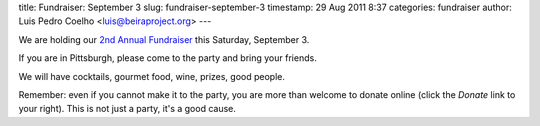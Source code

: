 title: Fundraiser: September 3
slug: fundraiser-september-3
timestamp: 29 Aug 2011 8:37
categories: fundraiser
author: Luis Pedro Coelho <luis@beiraproject.org>
---

We are holding our `2nd Annual Fundraiser </fr>`__ this Saturday, September 3.

If you are in Pittsburgh, please come to the party and bring your friends.

We will have cocktails, gourmet food, wine, prizes, good people.

Remember: even if you cannot make it to the party, you are more than welcome to
donate online (click the *Donate* link to your right). This is not just a
party, it's a good cause.

